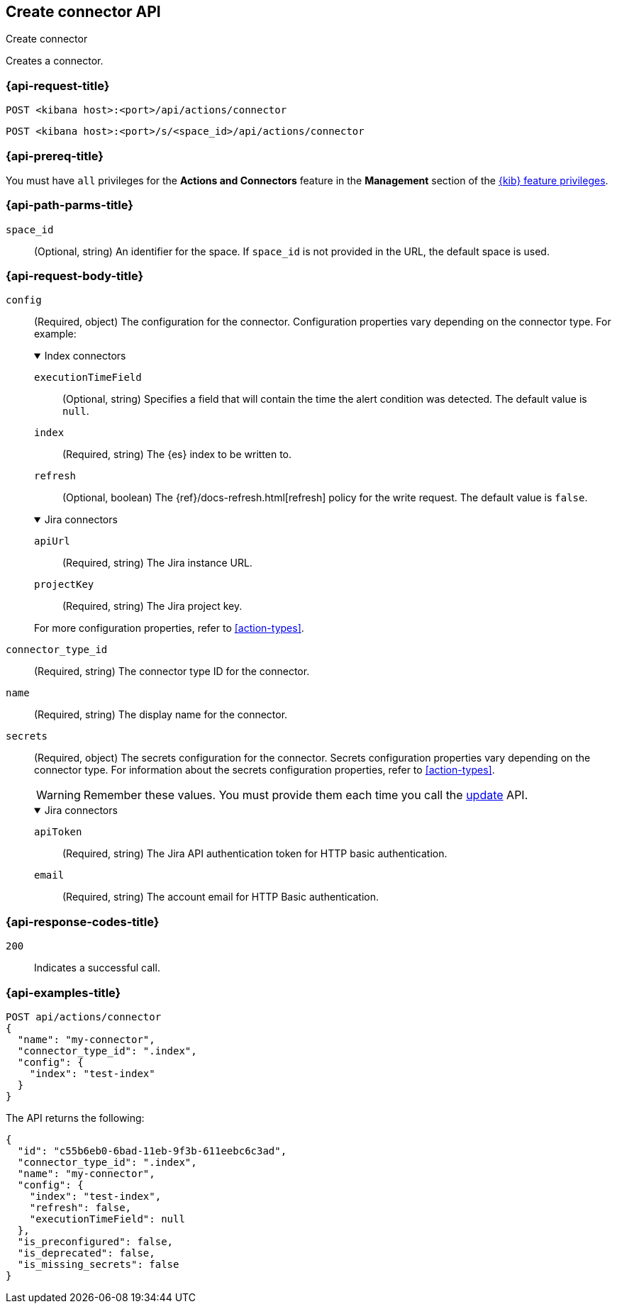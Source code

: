 [[create-connector-api]]
== Create connector API
++++
<titleabbrev>Create connector</titleabbrev>
++++

Creates a connector.

[discrete]
[[create-connector-api-request]]
=== {api-request-title}

`POST <kibana host>:<port>/api/actions/connector`

`POST <kibana host>:<port>/s/<space_id>/api/actions/connector`

[discrete]
=== {api-prereq-title}

You must have `all` privileges for the *Actions and Connectors* feature in the
*Management* section of the
<<kibana-feature-privileges,{kib} feature privileges>>.

[discrete]
[[create-connector-api-path-params]]
=== {api-path-parms-title}

`space_id`::
  (Optional, string) An identifier for the space. If `space_id` is not provided
  in the URL, the default space is used.

[discrete]
[role="child_attributes"]
[[create-connector-api-request-body]]
=== {api-request-body-title}

`config`::
(Required, object) The configuration for the connector. Configuration properties
vary depending on the connector type. For example:
+
.Index connectors
[%collapsible%open]
====
`executionTimeField`::
(Optional, string) Specifies a field that will contain the time the alert
condition was detected. The default value is `null`.

`index`::
(Required, string) The {es} index to be written to.

`refresh`::
(Optional, boolean) The {ref}/docs-refresh.html[refresh] policy for the write
request. The default value is `false`.

====
+
.Jira connectors
[%collapsible%open]
====

`apiUrl`::
(Required, string) The Jira instance URL.

`projectKey`::
(Required, string) The Jira project key.
====
+
For more configuration properties, refer to <<action-types>>.

`connector_type_id`::
(Required, string) The connector type ID for the connector.

`name`::
(Required, string) The display name for the connector.

`secrets`::
(Required, object) The secrets configuration for the connector. Secrets
configuration properties vary depending on the connector type. For information
about the secrets configuration properties, refer to <<action-types>>.
+
--
WARNING: Remember these values. You must provide them each time you call the <<update-connector-api, update>> API.
--
+
.Jira connectors
[%collapsible%open]
====
`apiToken`::
(Required, string) The Jira API authentication token for HTTP basic
authentication.

`email`::
(Required, string) The account email for HTTP Basic authentication.
====

[discrete]
[[create-connector-api-request-codes]]
=== {api-response-codes-title}

`200`::
    Indicates a successful call.

[discrete]
[[create-connector-api-example]]
=== {api-examples-title}

[source,sh]
--------------------------------------------------
POST api/actions/connector
{
  "name": "my-connector",
  "connector_type_id": ".index",
  "config": {
    "index": "test-index"
  }
}
--------------------------------------------------
// KIBANA

The API returns the following:

[source,sh]
--------------------------------------------------
{
  "id": "c55b6eb0-6bad-11eb-9f3b-611eebc6c3ad",
  "connector_type_id": ".index",
  "name": "my-connector",
  "config": {
    "index": "test-index",
    "refresh": false,
    "executionTimeField": null
  },
  "is_preconfigured": false,
  "is_deprecated": false,
  "is_missing_secrets": false
}
--------------------------------------------------
